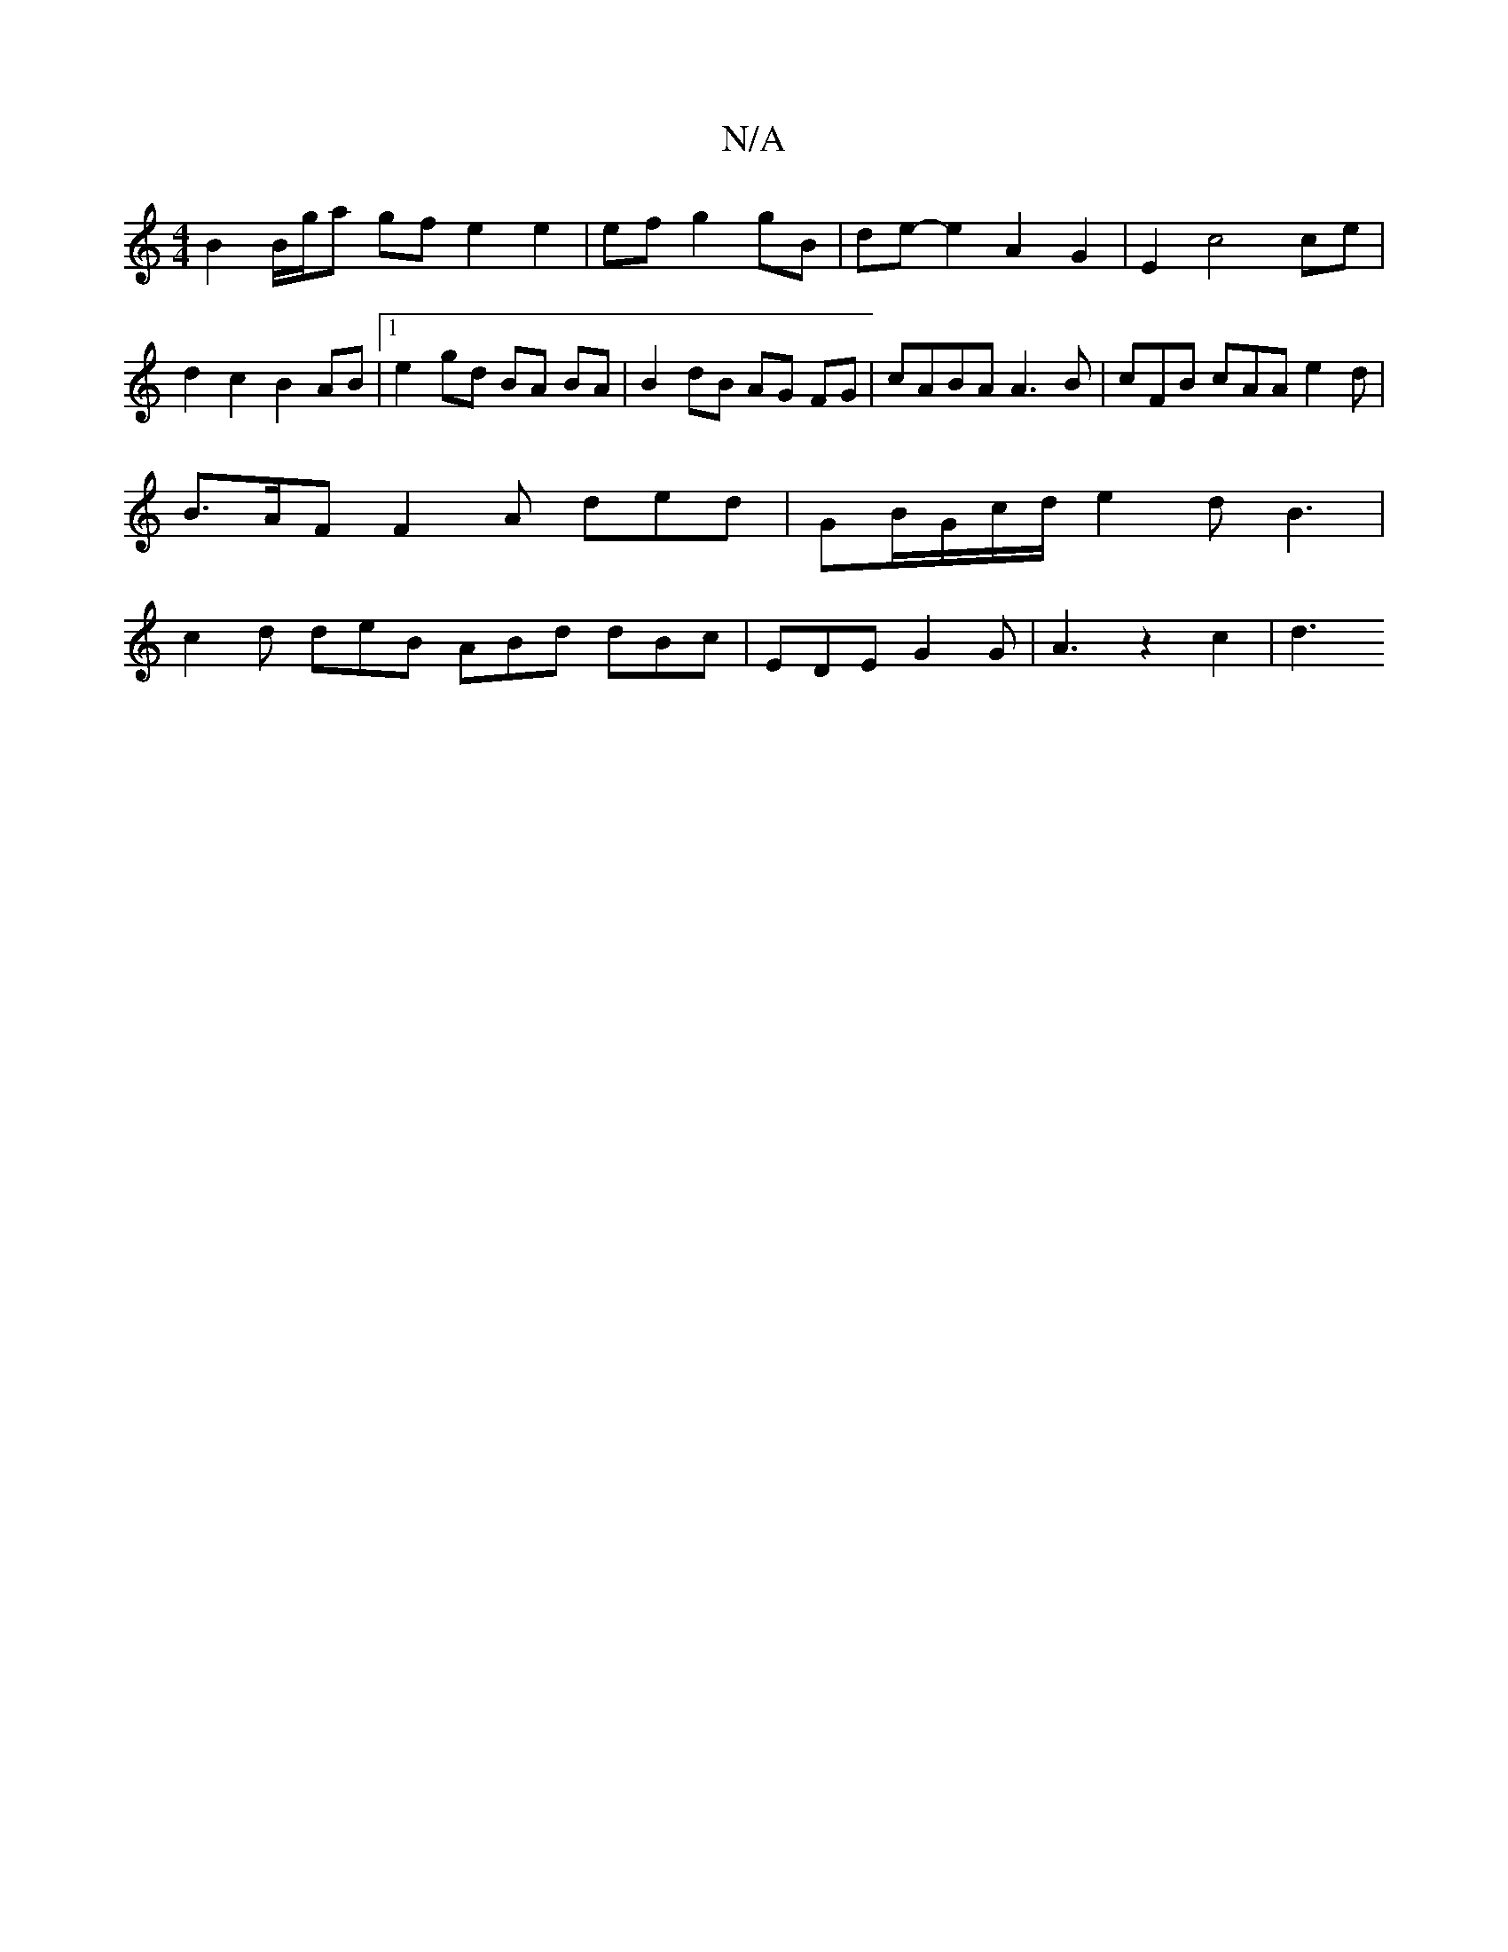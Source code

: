 X:1
T:N/A
M:4/4
R:N/A
K:Cmajor
B2B/2g/2a gf e2 e2|ef g2 gB|de- e2 A2 G2 | E2 c4 ce | d2 c2 B2 AB |1 e2 gd BA BA | B2 dB AG FG | cABA A3 B | cFB cAA e2 d | B>AF F2A ded | GB/G/c/d/ e2 dB3|c2 d deB ABd dBc | EDE G2 G | A3- z2 c2 | d3